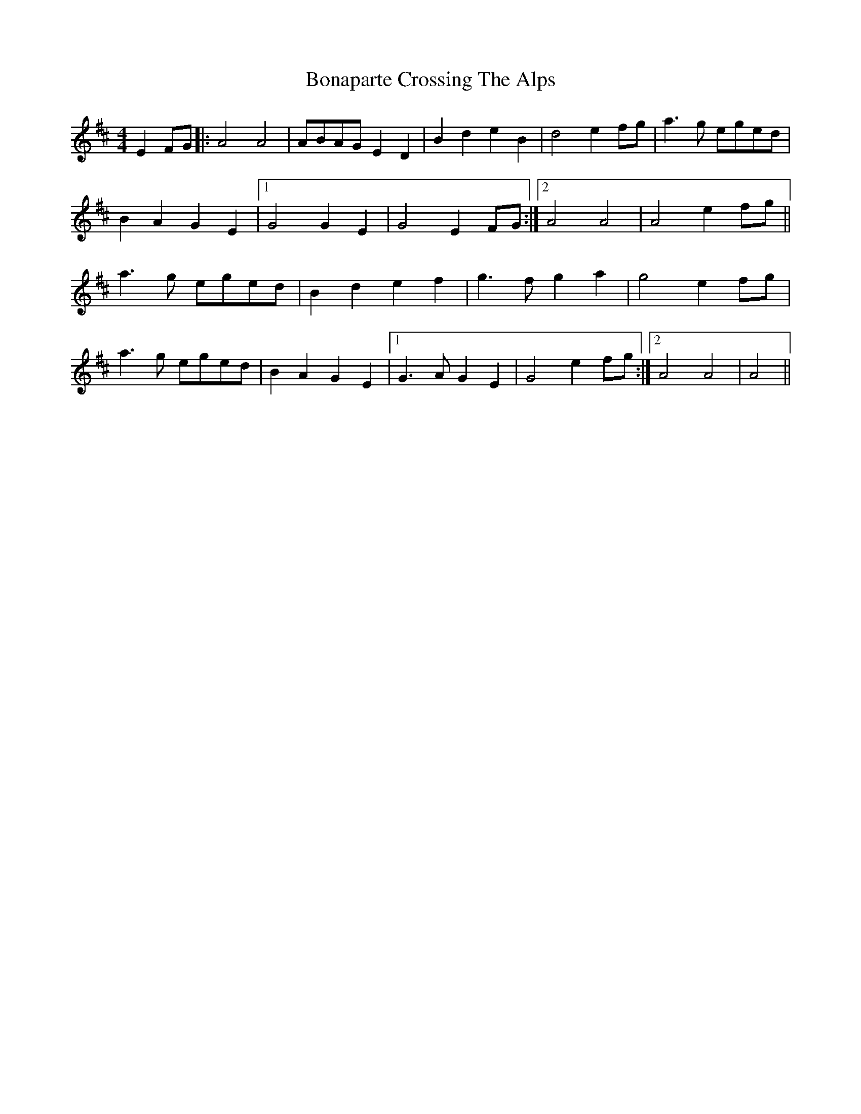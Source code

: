 X: 2
T: Bonaparte Crossing The Alps
Z: Phantom Button
S: https://thesession.org/tunes/3056#setting16198
R: barndance
M: 4/4
L: 1/8
K: Amix
E2FG |:A4 A4|ABAG E2D2|B2d2e2B2| d4e2fg|a3g eged|B2A2G2E2|1G4 G2E2|G4 E2FG:|2 A4A4|A4 e2fg||a3g eged|B2d2 e2f2|g3fg2a2|g4 e2fg| a3g eged|B2A2 G2E2|1 G3A G2E2| G4 e2fg:|2 A4A4|A4||
